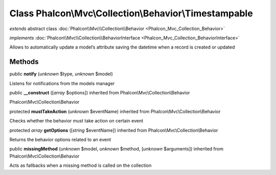 Class **Phalcon\\Mvc\\Collection\\Behavior\\Timestampable**
===========================================================

*extends* abstract class :doc:`Phalcon\\Mvc\\Collection\\Behavior <Phalcon_Mvc_Collection_Behavior>`

*implements* :doc:`Phalcon\\Mvc\\Collection\\BehaviorInterface <Phalcon_Mvc_Collection_BehaviorInterface>`

Allows to automatically update a model’s attribute saving the datetime when a record is created or updated


Methods
-------

public  **notify** (*unknown* $type, *unknown* $model)

Listens for notifications from the models manager



public  **__construct** ([*array* $options]) inherited from Phalcon\\Mvc\\Collection\\Behavior

Phalcon\\Mvc\\Collection\\Behavior



protected  **mustTakeAction** (*unknown* $eventName) inherited from Phalcon\\Mvc\\Collection\\Behavior

Checks whether the behavior must take action on certain event



protected *array*  **getOptions** ([*string* $eventName]) inherited from Phalcon\\Mvc\\Collection\\Behavior

Returns the behavior options related to an event



public  **missingMethod** (*unknown* $model, *unknown* $method, [*unknown* $arguments]) inherited from Phalcon\\Mvc\\Collection\\Behavior

Acts as fallbacks when a missing method is called on the collection



